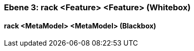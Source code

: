 [#4905a653-d579-11ee-903e-9f564e4de07e]
=== Ebene 3: rack <Feature> <Feature> (Whitebox)
// Begin Protected Region [[4905a653-d579-11ee-903e-9f564e4de07e,customText]]

// End Protected Region   [[4905a653-d579-11ee-903e-9f564e4de07e,customText]]

[#495ec221-d579-11ee-903e-9f564e4de07e]
==== rack <MetaModel> <MetaModel> (Blackbox)
// Begin Protected Region [[495ec221-d579-11ee-903e-9f564e4de07e,customText]]

// End Protected Region   [[495ec221-d579-11ee-903e-9f564e4de07e,customText]]

// Actifsource ID=[803ac313-d64b-11ee-8014-c150876d6b6e,4905a653-d579-11ee-903e-9f564e4de07e,L4ec6C6n5n4P8DR/CBRNAbjsul4=]
